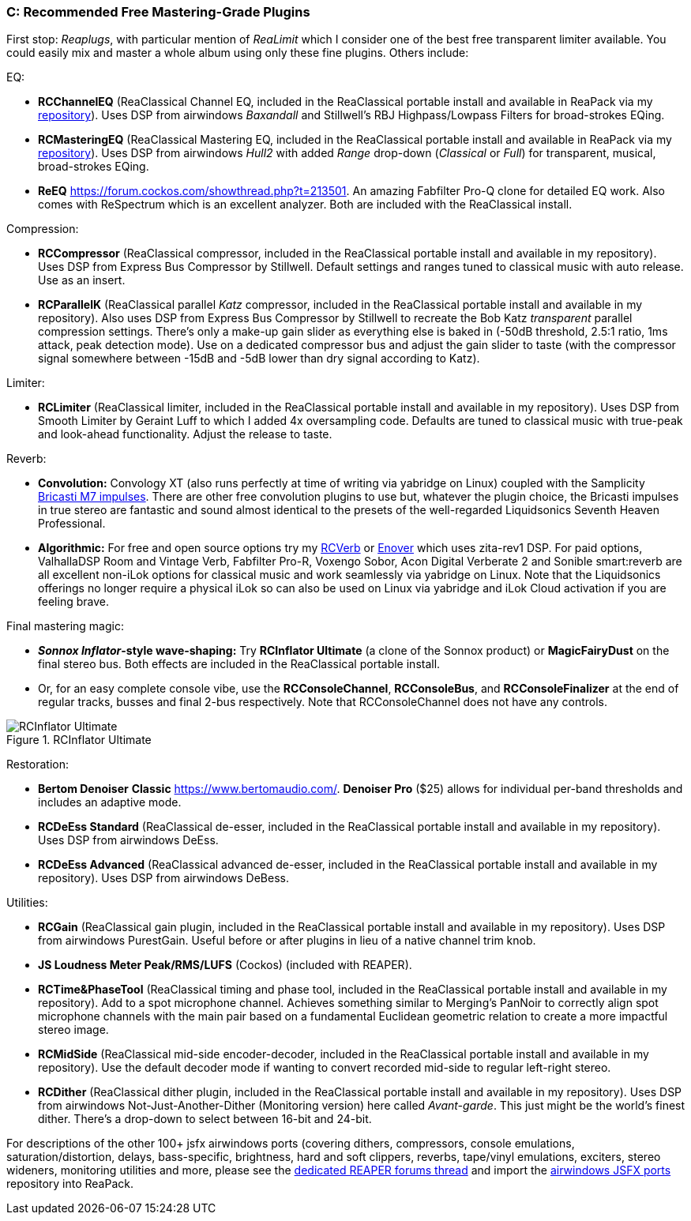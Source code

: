 === C: Recommended Free Mastering-Grade Plugins

First stop: _Reaplugs_, with particular mention of _ReaLimit_ which I consider one of the best free transparent limiter available. You could easily mix and master a whole album using only these fine plugins. Others include:

EQ:

* *RCChannelEQ* (ReaClassical Channel EQ, included in the ReaClassical portable install and available in ReaPack via my https://github.com/chmaha/ReaClassical/raw/main/index.xml[repository]). Uses DSP from airwindows _Baxandall_ and Stillwell's RBJ Highpass/Lowpass Filters for broad-strokes EQing.
* *RCMasteringEQ* (ReaClassical Mastering EQ, included in the ReaClassical portable install and available in ReaPack via my https://github.com/chmaha/ReaClassical/raw/main/index.xml[repository]). Uses DSP from airwindows _Hull2_ with added _Range_ drop-down (_Classical_ or _Full_) for transparent, musical, broad-strokes EQing. 
* *ReEQ* https://forum.cockos.com/showthread.php?t=213501. An amazing Fabfilter Pro-Q clone for detailed EQ work. Also comes with ReSpectrum which is an excellent analyzer. Both are included with the ReaClassical install.

Compression:

* *RCCompressor* (ReaClassical compressor, included in the ReaClassical portable install and available in my repository). Uses DSP from Express Bus Compressor by Stillwell. Default settings and ranges tuned to classical music with auto release. Use as an insert. 
* *RCParallelK* (ReaClassical parallel _Katz_ compressor, included in the ReaClassical portable install and available in my repository). Also uses DSP from Express Bus Compressor by Stillwell to recreate the Bob Katz _transparent_ parallel compression settings. There's only a make-up gain slider as everything else is baked in (-50dB threshold, 2.5:1 ratio, 1ms attack, peak detection mode). Use on a dedicated compressor bus and adjust the gain slider to taste (with the compressor signal somewhere between -15dB and -5dB lower than dry signal according to Katz).

Limiter:

* *RCLimiter* (ReaClassical limiter, included in the ReaClassical portable install and available in my repository). Uses DSP from Smooth Limiter by Geraint Luff to which I added 4x oversampling code. Defaults are tuned to classical music with true-peak and look-ahead functionality. Adjust the release to taste.

Reverb:

* *Convolution:* Convology XT (also runs perfectly at time of writing via yabridge on Linux) coupled with the Samplicity https://samplicity.com/bricasti-m7-impulse-response-files/[Bricasti M7 impulses]. There are other free convolution plugins to use but, whatever the plugin choice, the Bricasti impulses in true stereo are fantastic and sound almost identical to the presets of the well-regarded Liquidsonics Seventh Heaven Professional. 
* *Algorithmic:* For free and open source options try my https://github.com/chmaha/RCverb/releases[RCVerb] or https://github.com/chmaha/Enover/releases/tag/v0.9[Enover] which uses zita-rev1 DSP. For paid options, ValhallaDSP Room and Vintage Verb, Fabfilter Pro-R, Voxengo Sobor, Acon Digital Verberate 2 and Sonible smart:reverb are all excellent non-iLok options for classical music and work seamlessly via yabridge on Linux. Note that the Liquidsonics offerings no longer require a physical iLok so can also be used on Linux via yabridge and iLok Cloud activation if you are feeling brave.

Final mastering magic:

* *_Sonnox Inflator_-style wave-shaping:* Try *RCInflator Ultimate* (a clone of the Sonnox product) or *MagicFairyDust* on the final stereo bus. Both effects are included in the ReaClassical portable install. 
* Or, for an easy complete console vibe, use the *RCConsoleChannel*, *RCConsoleBus*, and *RCConsoleFinalizer* at the end of regular tracks, busses and final 2-bus respectively. Note that RCConsoleChannel does not have any controls.

.RCInflator Ultimate
image::RCInflator_Ultimate.png[]

Restoration:

* *Bertom Denoiser* *Classic* https://www.bertomaudio.com/. *Denoiser Pro* ($25) allows for individual per-band thresholds and includes an adaptive mode. 
* *RCDeEss Standard* (ReaClassical de-esser, included in the ReaClassical portable install and available in my repository). Uses DSP from airwindows DeEss. 
* *RCDeEss Advanced* (ReaClassical advanced de-esser, included in the ReaClassical portable install and available in my repository). Uses DSP from airwindows DeBess.

Utilities:

* *RCGain* (ReaClassical gain plugin, included in the ReaClassical portable install and available in my repository). Uses DSP from airwindows PurestGain. Useful before or after plugins in lieu of a native channel trim knob. 
* *JS Loudness Meter Peak/RMS/LUFS* (Cockos) (included with REAPER). 
* *RCTime&PhaseTool* (ReaClassical timing and phase tool, included in the ReaClassical portable install and available in my repository). Add to a spot microphone channel. Achieves something similar to Merging's PanNoir to correctly align spot microphone channels with the main pair based on a fundamental Euclidean geometric relation to create a more impactful stereo image. 
* *RCMidSide* (ReaClassical mid-side encoder-decoder, included in the ReaClassical portable install and available in my repository). Use the default decoder mode if wanting to convert recorded mid-side to regular left-right stereo. 
* *RCDither* (ReaClassical dither plugin, included in the ReaClassical portable install and available in my repository). Uses DSP from airwindows Not-Just-Another-Dither (Monitoring version) here called _Avant-garde_. This just might be the world's finest dither. There's a drop-down to select between 16-bit and 24-bit.

For descriptions of the other 100+ jsfx airwindows ports (covering dithers, compressors, console emulations, saturation/distortion, delays, bass-specific, brightness, hard and soft clippers, reverbs, tape/vinyl emulations, exciters, stereo wideners, monitoring utilities and more, please see the https://forum.cockos.com/showthread.php?t=275301[dedicated REAPER forums thread] and import the https://github.com/chmaha/airwindows-JSFX-ports/raw/main/index.xml[airwindows JSFX ports] repository into ReaPack.